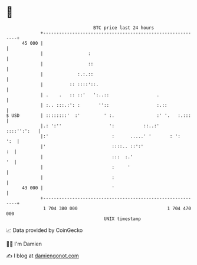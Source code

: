 * 👋

#+begin_example
                                    BTC price last 24 hours                    
                +------------------------------------------------------------+ 
         45 000 |                                                            | 
                |                 :                                          | 
                |                 ::                                         | 
                |             :.:.::                                         | 
                |          :: ::::'::.                                       | 
                | .    .   :: ::'   ':..::                  .                | 
                | :.. :::.:': :       ''::                  :.::             | 
   $ USD        | ::::::::'  :'         ' :.                :' '.   :.:::    | 
                |.: ':''                  ':           ::..:'    ::::'':':   | 
                |:'                        :      .....' '       : ':    ':  | 
                |'                         ::::.. ::':'                   :  | 
                |                          :::  :.'                       '  | 
                |                          :     '                           | 
                |                          :                                 | 
         43 000 |                          '                                 | 
                +------------------------------------------------------------+ 
                 1 704 380 000                                  1 704 470 000  
                                        UNIX timestamp                         
#+end_example
📈 Data provided by CoinGecko

🧑‍💻 I'm Damien

✍️ I blog at [[https://www.damiengonot.com][damiengonot.com]]
